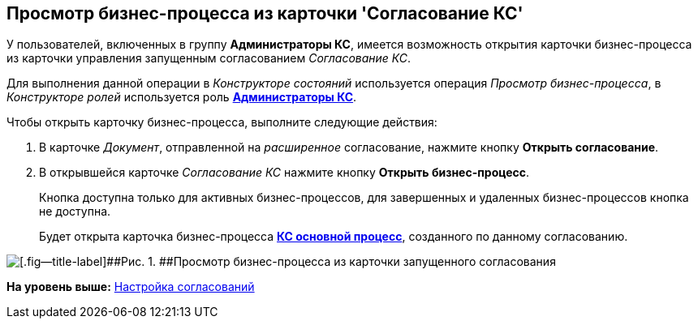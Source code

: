 [[ariaid-title1]]
== Просмотр бизнес-процесса из карточки 'Согласование КС'

У пользователей, включенных в группу [.keyword]*Администраторы КС*, имеется возможность открытия карточки бизнес-процесса из карточки управления запущенным согласованием [.dfn .term]_Согласование КС_.

Для выполнения данной операции в [.dfn .term]_Конструкторе состояний_ используется операция [.keyword .parmname]_Просмотр бизнес-процесса_, в [.dfn .term]_Конструкторе ролей_ используется роль xref:Role_model.html[[.keyword]*Администраторы КС*].

Чтобы открыть карточку бизнес-процесса, выполните следующие действия:

. [.ph .cmd]#В карточке [.dfn .term]_Документ_, отправленной на [.dfn .term]_расширенное_ согласование, нажмите кнопку [.keyword]*Открыть согласование*.#
. [.ph .cmd]#В открывшейся карточке [.keyword .parmname]_Согласование КС_ нажмите кнопку [.keyword]*Открыть бизнес-процесс*.#
+
Кнопка доступна только для активных бизнес-процессов, для завершенных и удаленных бизнес-процессов кнопка не доступна.
+
Будет открыта карточка бизнес-процесса link:BusinessProcesses.html[[.keyword]*КС основной процесс*], созданного по данному согласованию.

image::img/ACard_open_business_process.png[[.fig--title-label]##Рис. 1. ##Просмотр бизнес-процесса из карточки запущенного согласования]

*На уровень выше:* link:../pages/Engineer_functions.adoc[Настройка согласований]
